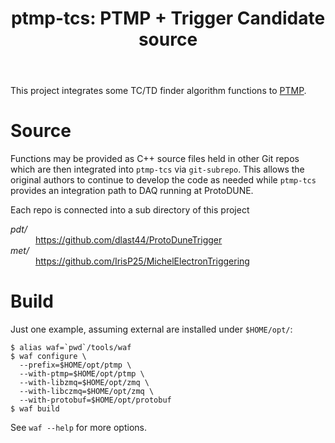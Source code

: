 #+title: ptmp-tcs: PTMP + Trigger Candidate source

This project integrates some TC/TD finder algorithm functions to [[https://github.com/brettviren/ptmp][PTMP]].

* Source

Functions may be provided as C++ source files held in other Git repos
which are then integrated into ~ptmp-tcs~ via ~git-subrepo~.  This allows
the original authors to continue to develop the code as needed while
~ptmp-tcs~ provides an integration path to DAQ running at ProtoDUNE.

Each repo is connected into a sub directory of this project

- [[pdt/]] :: https://github.com/dlast44/ProtoDuneTrigger 
- [[met/]] :: https://github.com/IrisP25/MichelElectronTriggering


* Build

Just one example, assuming external are installed under ~$HOME/opt/~:

#+BEGIN_EXAMPLE
  $ alias waf=`pwd`/tools/waf
  $ waf configure \
    --prefix=$HOME/opt/ptmp \
    --with-ptmp=$HOME/opt/ptmp \
    --with-libzmq=$HOME/opt/zmq \
    --with-libczmq=$HOME/opt/zmq \
    --with-protobuf=$HOME/opt/protobuf
  $ waf build
#+END_EXAMPLE

See ~waf --help~ for more options.
